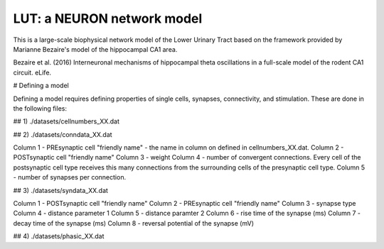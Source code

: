 LUT: a NEURON network model
########################################

This is a large-scale biophysical network model of the Lower Urinary Tract based on the framework provided by Marianne Bezaire's model of the hippocampal CA1 area.

Bezaire et al. (2016) Interneuronal mechanisms of hippocampal theta oscillations in a full-scale model of the rodent CA1 circuit. eLife.

# Defining a model

Defining a model requires defining properties of single cells, synapses, connectivity, and stimulation. These are done in the following files:

## 1) ./datasets/cellnumbers_XX.dat

## 2) ./datasets/conndata_XX.dat

Column 1 - PREsynaptic cell "friendly name" - the name in column on defined in cellnumbers_XX.dat.
Column 2 - POSTsynaptic cell "friendly name"
Column 3 - weight
Column 4 - number of convergent connections. Every cell of the postsynaptic cell type receives this many connections from the surrounding cells of the presynaptic cell type.
Column 5 - number of synapses per connection. 

## 3) ./datasets/syndata_XX.dat

Column 1 - POSTsynaptic cell "friendly name"
Column 2 - PREsynaptic cell "friendly name"
Column 3 - synapse type
Column 4 - distance parameter 1
Column 5 - distance paramter 2
Column 6 - rise time of the synapse (ms)
Column 7 - decay time of the synapse (ms)
Column 8 - reversal potential of the synapse (mV)

## 4) ./datasets/phasic_XX.dat


